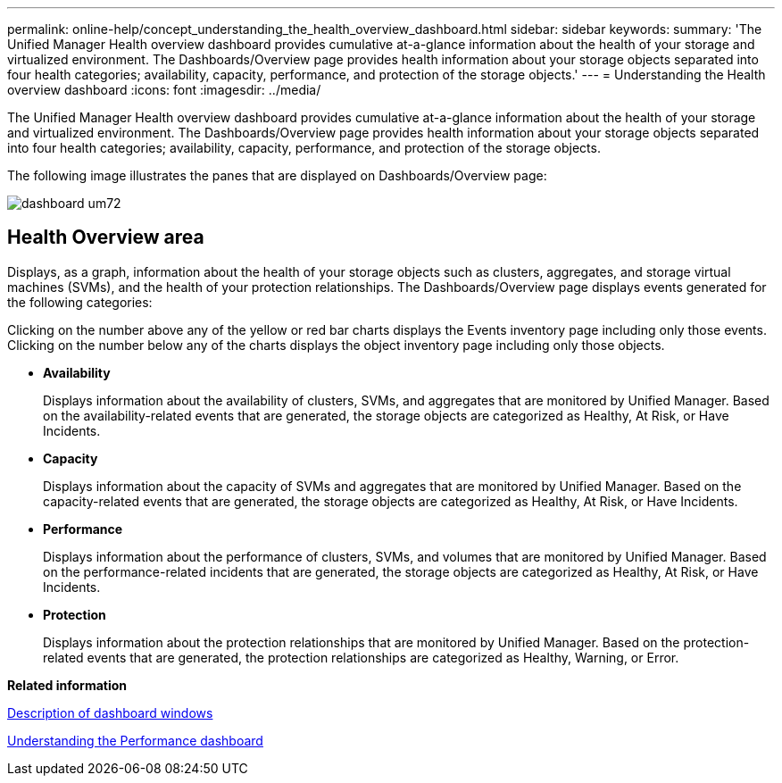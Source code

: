 ---
permalink: online-help/concept_understanding_the_health_overview_dashboard.html
sidebar: sidebar
keywords: 
summary: 'The Unified Manager Health overview dashboard provides cumulative at-a-glance information about the health of your storage and virtualized environment. The Dashboards/Overview page provides health information about your storage objects separated into four health categories; availability, capacity, performance, and protection of the storage objects.'
---
= Understanding the Health overview dashboard
:icons: font
:imagesdir: ../media/

[.lead]
The Unified Manager Health overview dashboard provides cumulative at-a-glance information about the health of your storage and virtualized environment. The Dashboards/Overview page provides health information about your storage objects separated into four health categories; availability, capacity, performance, and protection of the storage objects.

The following image illustrates the panes that are displayed on Dashboards/Overview page:

image::../media/dashboard_um72.gif[]

== Health Overview area

Displays, as a graph, information about the health of your storage objects such as clusters, aggregates, and storage virtual machines (SVMs), and the health of your protection relationships. The Dashboards/Overview page displays events generated for the following categories:

Clicking on the number above any of the yellow or red bar charts displays the Events inventory page including only those events. Clicking on the number below any of the charts displays the object inventory page including only those objects.

* *Availability*
+
Displays information about the availability of clusters, SVMs, and aggregates that are monitored by Unified Manager. Based on the availability-related events that are generated, the storage objects are categorized as Healthy, At Risk, or Have Incidents.

* *Capacity*
+
Displays information about the capacity of SVMs and aggregates that are monitored by Unified Manager. Based on the capacity-related events that are generated, the storage objects are categorized as Healthy, At Risk, or Have Incidents.

* *Performance*
+
Displays information about the performance of clusters, SVMs, and volumes that are monitored by Unified Manager. Based on the performance-related incidents that are generated, the storage objects are categorized as Healthy, At Risk, or Have Incidents.

* *Protection*
+
Displays information about the protection relationships that are monitored by Unified Manager. Based on the protection-related events that are generated, the protection relationships are categorized as Healthy, Warning, or Error.

*Related information*

xref:reference_description_of_dashboard_windows.adoc[Description of dashboard windows]

xref:concept_understanding_the_performance_panels_on_the_dashboard.adoc[Understanding the Performance dashboard]
